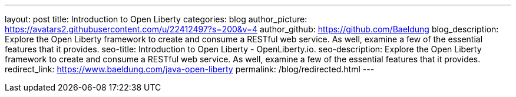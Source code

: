 ---
layout: post
title: Introduction to Open Liberty
categories: blog
author_picture: https://avatars2.githubusercontent.com/u/22412497?s=200&v=4
author_github: https://github.com/Baeldung
blog_description: Explore the Open Liberty framework to create and consume a RESTful web service. As well, examine a few of the essential features that it provides.
seo-title: Introduction to Open Liberty - OpenLiberty.io.
seo-description: Explore the Open Liberty framework to create and consume a RESTful web service. As well, examine a few of the essential features that it provides.
redirect_link: https://www.baeldung.com/java-open-liberty
permalink: /blog/redirected.html
---


